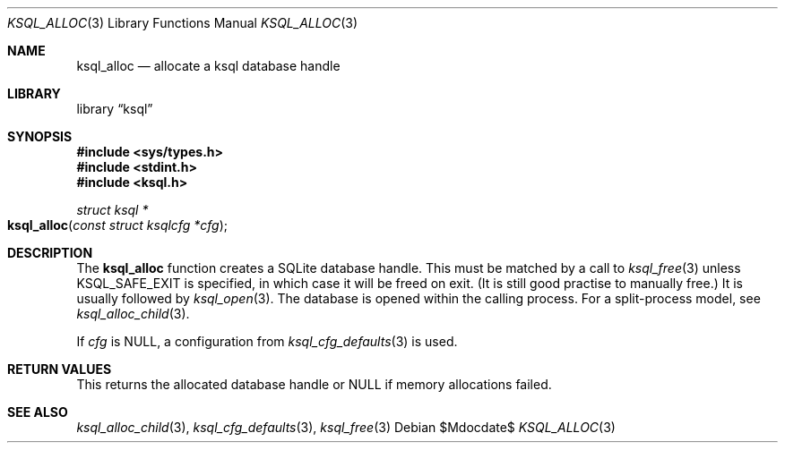 .\"	$Id$
.\"
.\" Copyright (c) 2016, 2018 Kristaps Dzonsons <kristaps@bsd.lv>
.\"
.\" Permission to use, copy, modify, and distribute this software for any
.\" purpose with or without fee is hereby granted, provided that the above
.\" copyright notice and this permission notice appear in all copies.
.\"
.\" THE SOFTWARE IS PROVIDED "AS IS" AND THE AUTHOR DISCLAIMS ALL WARRANTIES
.\" WITH REGARD TO THIS SOFTWARE INCLUDING ALL IMPLIED WARRANTIES OF
.\" MERCHANTABILITY AND FITNESS. IN NO EVENT SHALL THE AUTHOR BE LIABLE FOR
.\" ANY SPECIAL, DIRECT, INDIRECT, OR CONSEQUENTIAL DAMAGES OR ANY DAMAGES
.\" WHATSOEVER RESULTING FROM LOSS OF USE, DATA OR PROFITS, WHETHER IN AN
.\" ACTION OF CONTRACT, NEGLIGENCE OR OTHER TORTIOUS ACTION, ARISING OUT OF
.\" OR IN CONNECTION WITH THE USE OR PERFORMANCE OF THIS SOFTWARE.
.\"
.Dd $Mdocdate$
.Dt KSQL_ALLOC 3
.Os
.Sh NAME
.Nm ksql_alloc
.Nd allocate a ksql database handle
.Sh LIBRARY
.Lb ksql
.Sh SYNOPSIS
.In sys/types.h
.In stdint.h
.In ksql.h
.Ft struct ksql *
.Fo ksql_alloc
.Fa "const struct ksqlcfg *cfg"
.Fc
.Sh DESCRIPTION
The
.Nm
function creates a SQLite database handle.
This must be matched by a call to
.Xr ksql_free 3
unless
.Dv KSQL_SAFE_EXIT
is specified, in which case it will be freed on exit.
(It is still good practise to manually free.)
It is usually followed by
.Xr ksql_open 3 .
The database is opened within the calling process.
For a split-process model, see
.Xr ksql_alloc_child 3 .
.Pp
If
.Fa cfg
is
.Dv NULL ,
a configuration from
.Xr ksql_cfg_defaults 3
is used.
.\" .Sh CONTEXT
.\" For section 9 functions only.
.\" .Sh IMPLEMENTATION NOTES
.\" Not used in OpenBSD.
.Sh RETURN VALUES
This returns the allocated database handle or
.Dv NULL
if memory allocations failed.
.\" For sections 2, 3, and 9 function return values only.
.\" .Sh ENVIRONMENT
.\" For sections 1, 6, 7, and 8 only.
.\" .Sh FILES
.\" .Sh EXIT STATUS
.\" For sections 1, 6, and 8 only.
.\" .Sh EXAMPLES
.\" .Sh DIAGNOSTICS
.\" For sections 1, 4, 6, 7, 8, and 9 printf/stderr messages only.
.\" .Sh ERRORS
.\" For sections 2, 3, 4, and 9 errno settings only.
.Sh SEE ALSO
.Xr ksql_alloc_child 3 ,
.Xr ksql_cfg_defaults 3 ,
.Xr ksql_free 3
.\" .Sh STANDARDS
.\" .Sh HISTORY
.\" .Sh AUTHORS
.\" .Sh CAVEATS
.\" .Sh BUGS
.\" .Sh SECURITY CONSIDERATIONS
.\" Not used in OpenBSD.
